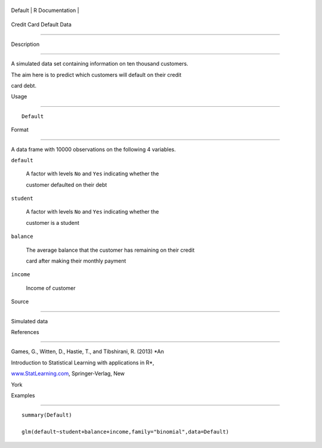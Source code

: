 +-----------+-------------------+
| Default   | R Documentation   |
+-----------+-------------------+

Credit Card Default Data
------------------------

Description
~~~~~~~~~~~

A simulated data set containing information on ten thousand customers.
The aim here is to predict which customers will default on their credit
card debt.

Usage
~~~~~

::

    Default

Format
~~~~~~

A data frame with 10000 observations on the following 4 variables.

``default``
    A factor with levels ``No`` and ``Yes`` indicating whether the
    customer defaulted on their debt

``student``
    A factor with levels ``No`` and ``Yes`` indicating whether the
    customer is a student

``balance``
    The average balance that the customer has remaining on their credit
    card after making their monthly payment

``income``
    Income of customer

Source
~~~~~~

Simulated data

References
~~~~~~~~~~

Games, G., Witten, D., Hastie, T., and Tibshirani, R. (2013) *An
Introduction to Statistical Learning with applications in R*,
`www.StatLearning.com <www.StatLearning.com>`__, Springer-Verlag, New
York

Examples
~~~~~~~~

::

    summary(Default)
    glm(default~student+balance+income,family="binomial",data=Default)
